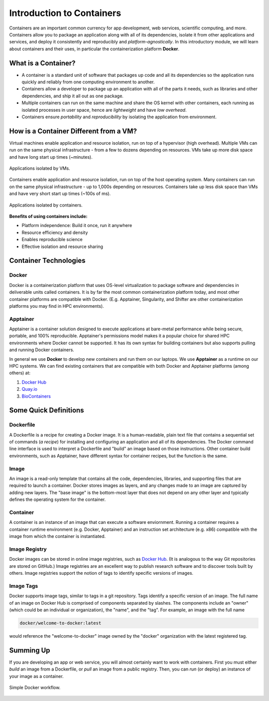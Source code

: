 Introduction to Containers
==========================

Containers are an important common currency for app development, web services,
scientific computing, and more. Containers allow you to package an application
along with all of its dependencies, isolate it from other applications and
services, and deploy it consistently and reproducibly and *platform-agnostically*.
In this introductory module, we will learn about containers and their uses, in
particular the containerization platform **Docker**.

What is a Container?
--------------------

* A container is a standard unit of software that packages up code and all its
  dependencies so the application runs quickly and reliably from one computing
  environment to another.
* Containers allow a developer to package up an application with all of the
  parts it needs, such as libraries and other dependencies, and ship it all out
  as one package.
* Multiple containers can run on the same machine and share the OS kernel with
  other containers, each running as isolated processes in user space, hence are
  *lightweight* and have *low overhead*.
* Containers ensure *portability* and *reproducibility* by isolating the
  application from environment.



How is a Container Different from a VM?
---------------------------------------

Virtual machines enable application and resource isolation, run on top of a
hypervisor (high overhead). Multiple VMs can run on the same physical
infrastructure - from a few to dozens depending on resources. VMs take up more
disk space and have long start up times (~minutes).

.. figure:: images/arch_vm.png
   :width: 400
   :align: center

   Applications isolated by VMs.

Containers enable application and resource isolation, run on top of the host
operating system. Many containers can run on the same physical infrastructure -
up to 1,000s depending on resources. Containers take up less disk space than VMs
and have very short start up times (~100s of ms).

.. figure:: images/arch_container.png
   :width: 400
   :align: center

   Applications isolated by containers.



**Benefits of using containers include:**

* Platform independence: Build it once, run it anywhere
* Resource efficiency and density
* Enables reproducible science
* Effective isolation and resource sharing



Container Technologies
----------------------

Docker
~~~~~~

.. figure:: images/docker_logo.jpg
   :height: 180
   :width: 200
   :align: right
   :alt: Docker Logo
   :figclass: left

Docker is a containerization platform that uses OS-level virtualization to
package software and dependencies in deliverable units called containers. It is
by far the most common containerization platform today, and most other container
platforms are compatible with Docker. (E.g. Apptainer, Singularity, and Shifter
are other containerization platforms you may find in HPC environments).



Apptainer
~~~~~~~~~

Apptainer is a container solution designed to execute applications at bare-metal performance while being secure, portable, and 100% reproducible. Apptainer's permissions model makes it a popular choice for shared HPC environments where Docker cannot be supported. It has its own syntax for building containers but also supports pulling and running Docker containers.

In general we use **Docker** to develop new containers and run them on our laptops.
We use **Apptainer** as a runtime on our HPC systems.
We can find existing containers that are compatible with both Docker and Apptainer
platforms (among others) at:

1. `Docker Hub <https://hub.docker.com/>`_
2. `Quay.io <https://quay.io/>`_
3. `BioContainers <https://biocontainers.pro/#/>`_



Some Quick Definitions
----------------------

Dockerfile
~~~~~~~~~~

A Dockerfile is a recipe for creating a Docker image. It is a human-readable, 
plain text file that contains a sequential set of commands (*a recipe*) for 
installing and configuring an application and all of its dependencies. The Docker 
command line interface is used to interpret a Dockerfile and "build" an  image 
based on those instructions. Other container build environments, such as Apptainer, 
have different syntax for container recipes, but the function is the same.

Image
~~~~~

An image is a read-only template that contains all the code, dependencies,
libraries, and supporting files that are required to launch a container. Docker
stores images as layers, and any changes made to an image are captured by adding 
new layers. The "base image" is the bottom-most layer that does not depend on 
any other layer and typically defines the operating system for the container.

Container
~~~~~~~~~

A container is an instance of an image that can execute a software enviornment. 
Running a container requires a container runtime environment (e.g. Docker, 
Apptainer) and an instruction set architecture (e.g. x86) compatible with the 
image from which the container is instantiated.

Image Registry
~~~~~~~~~~~~~~

Docker images can be stored in online image registries, such as `Docker Hub 
<https://hub.docker.com/>`_. (It is analogous to the way Git repositories are 
stored on GitHub.) Image registries are an excellent way to publish research 
software and to discover tools built by others. Image registries support the 
notion of tags to identify specific versions of images. 

Image Tags
~~~~~~~~~~

Docker supports image tags, similar to tags in a git repository. Tags identify 
a specific version of an image. The full name of an image on Docker Hub is 
comprised of components separated by slashes. The components include an 
"owner" (which could be an individual or organization), the "name",
and the "tag". For example, an image with the full name

.. code-block:: text

   docker/welcome-to-docker:latest

would reference the "welcome-to-docker" image owned by the "docker" organization with the latest registered tag.

Summing Up
----------

If you are developing an app or web service, you will almost certainly want to
work with containers. First you must either *build* an image from a
Dockerfile, or *pull* an image from a public registry. Then, you can *run*
(or deploy) an instance of your image as a container.

.. figure:: images/docker_workflow.png
   :width: 600
   :align: center

   Simple Docker workflow.




